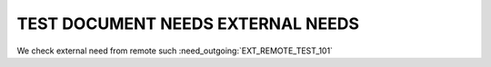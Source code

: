 TEST DOCUMENT NEEDS EXTERNAL NEEDS
==================================

.. needlist::
   :tags: ext_test

.. needtable::
   :tags: ext_test
   :style: table

We check external need from remote such :need_outgoing:`EXT_REMOTE_TEST_101`
